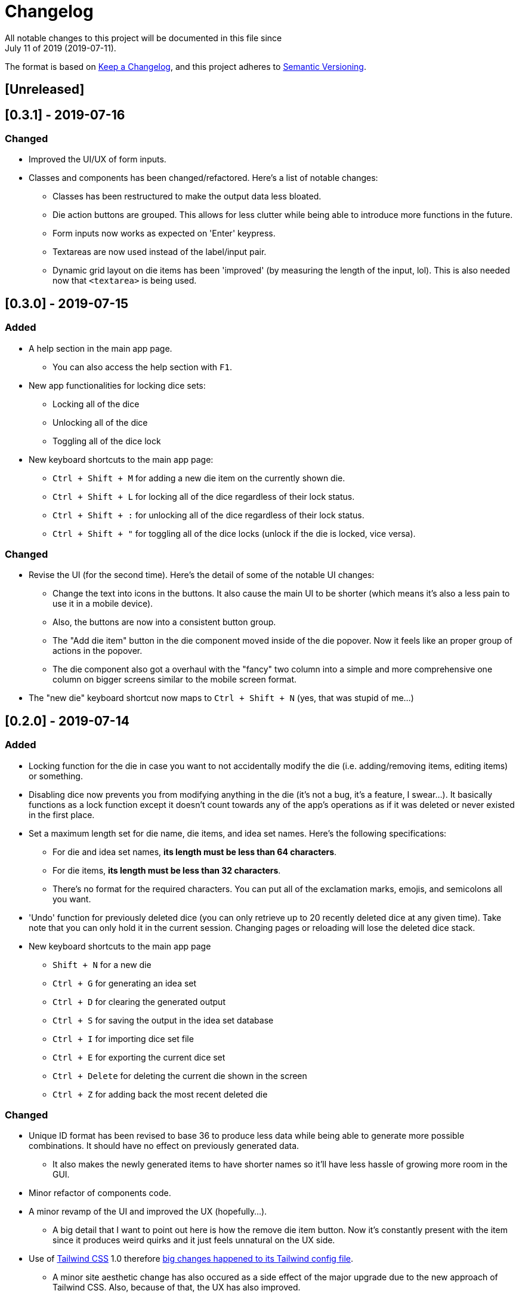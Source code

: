 = Changelog
All notable changes to this project will be documented in this file since 
July 11 of 2019 (2019-07-11).

The format is based on https://keepachangelog.com/en/1.0.0/[Keep a Changelog],
and this project adheres to https://semver.org/spec/v2.0.0.html[Semantic Versioning].

== [Unreleased]

== [0.3.1] - 2019-07-16
=== Changed
* Improved the UI/UX of form inputs.

* Classes and components has been changed/refactored. 
Here's a list of notable changes:
** Classes has been restructured to make the output data less 
bloated.
** Die action buttons are grouped. This allows for less clutter 
while being able to introduce more functions in the future.
** Form inputs now works as expected on 'Enter' keypress.
** Textareas are now used instead of the label/input pair. 
** Dynamic grid layout on die items has been 'improved' 
(by measuring the length of the input, lol). This is also needed 
now that `<textarea>` is being used.

== [0.3.0] - 2019-07-15
=== Added
* A help section in the main app page.
** You can also access the help section with `F1`.

* New app functionalities for locking dice sets:
** Locking all of the dice
** Unlocking all of the dice
** Toggling all of the dice lock

* New keyboard shortcuts to the main app page: 
** `Ctrl + Shift + M` for adding a new die item on the currently shown die.
** `Ctrl + Shift + L` for locking all of the dice regardless of their lock status.
** `Ctrl + Shift + :` for unlocking all of the dice regardless of their lock status.
** `Ctrl + Shift + "` for toggling all of the dice locks (unlock if the die is locked, vice versa).

=== Changed
* Revise the UI (for the second time). Here's the detail of some 
of the notable UI changes:
** Change the text into icons in the buttons. It also cause the main 
UI to be shorter (which means it's also a less pain to use it in a mobile 
device).
** Also, the buttons are now into a consistent button group.
** The "Add die item" button in the die component moved inside of the die popover.
Now it feels like an proper group of actions in the popover.
** The die component also got a overhaul with the "fancy" two column into a 
simple and more comprehensive one column on bigger screens similar to the mobile 
screen format.

* The "new die" keyboard shortcut now maps to `Ctrl + Shift + N` 
(yes, that was stupid of me...)

== [0.2.0] - 2019-07-14
=== Added
* Locking function for the die in case you want to not accidentally modify the die 
(i.e. adding/removing items, editing items) or something.

* Disabling dice now prevents you from modifying anything in the die 
(it's not a bug, it's a feature, I swear...). It basically functions as a lock 
function except it doesn't count towards any of the app's operations as if it 
was deleted or never existed in the first place.

* Set a maximum length set for die name, die items, and idea set names. Here's the 
following specifications:
** For die and idea set names, *its length must be less than 64 characters*.
** For die items, *its length must be less than 32 characters*.
** There's no format for the required characters. You can put all of the exclamation marks, 
emojis, and semicolons all you want.

* 'Undo' function for previously deleted dice (you can only retrieve up to 20 recently 
deleted dice at any given time). Take note that you can only hold it in the current session. 
Changing pages or reloading will lose the deleted dice stack.

* New keyboard shortcuts to the main app page
** `Shift + N` for a new die
** `Ctrl + G` for generating an idea set
** `Ctrl + D` for clearing the generated output
** `Ctrl + S` for saving the output in the idea set database
** `Ctrl + I` for importing dice set file
** `Ctrl + E` for exporting the current dice set
** `Ctrl + Delete` for deleting the current die shown in the screen
** `Ctrl + Z` for adding back the most recent deleted die

=== Changed
* Unique ID format has been revised to base 36 to produce less data while being able 
to generate more possible combinations. It should have no effect on previously 
generated data.
** It also makes the newly generated items to have shorter names so it'll have less 
hassle of growing more room in the GUI.

* Minor refactor of components code.

* A minor revamp of the UI and improved the UX (hopefully...).
** A big detail that I want to point out here is how the remove die item button. Now 
it's constantly present with the item since it produces weird quirks 
and it just feels unnatural on the UX side.

* Use of https://tailwindcss.com[Tailwind CSS] 1.0 therefore 
https://tailwindcss.com/docs/release-notes/#tailwind-css-v1-0[big changes happened to its Tailwind config file].
** A minor site aesthetic change has also occured as a side effect of the major upgrade due to the new approach
of Tailwind CSS. Also, because of that, the UX has also improved.
